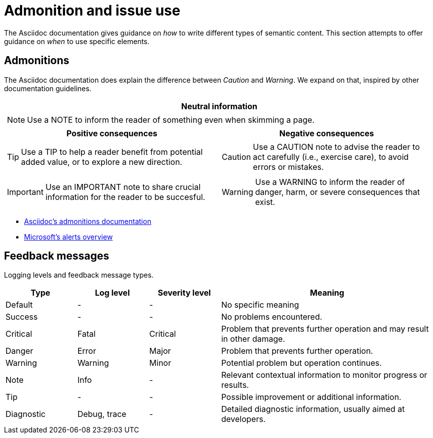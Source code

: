 = Admonition and issue use 

The Asciidoc documentation gives guidance on _how_ to write different types of semantic content.
This section attempts to offer guidance on _when_ to use specific elements.

== Admonitions

The Asciidoc documentation does explain the difference between _Caution_ and _Warning_.
We expand on that, inspired by other documentation guidelines.

[cols="a,a", grid=none]
|===

2+^h|Neutral information
2+|[NOTE]
====
Use a NOTE to inform the reader of something even when skimming a page.
====

h|Positive consequences
h|Negative consequences

|TIP: Use a TIP to help a reader benefit from potential added value, or to explore a new direction.

|CAUTION: Use a CAUTION note to advise the reader to act carefully (i.e., exercise care), to avoid errors or mistakes.

|IMPORTANT: Use an IMPORTANT note to share crucial information for the reader to be succesful.

|WARNING: Use a WARNING to inform the reader of danger, harm, or severe consequences that exist.

|===

- https://docs.asciidoctor.org/asciidoc/latest/blocks/admonitions/[Asciidoc's admonitions documentation]
- https://docs.microsoft.com/en-us/contribute/markdown-reference#alerts-note-tip-important-caution-warning[Microsoft's alerts overview]

== Feedback messages

Logging levels and feedback message types.

[cols="1,1,1,3"]
|===

h|Type
h|Log level
h|Severity level
h|Meaning

|Default
|-
|-
|No specific meaning

|Success
|-
|-
|No problems encountered.

|Critical
|Fatal
|Critical
|Problem that prevents further operation and may result in other damage.

|Danger
|Error
|Major
|Problem that prevents further operation.

|Warning
|Warning
|Minor
|Potential problem but operation continues.

|Note
|Info
|-
|Relevant contextual information to monitor progress or results.

|Tip
|-
|-
|Possible improvement or additional information.

|Diagnostic
|Debug, trace
|-
|Detailed diagnostic information, usually aimed at developers.

|===